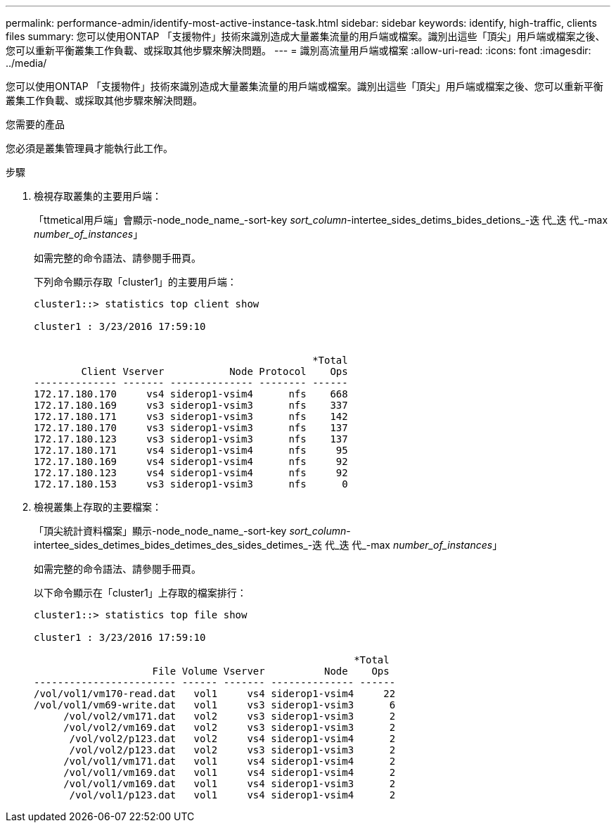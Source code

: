 ---
permalink: performance-admin/identify-most-active-instance-task.html 
sidebar: sidebar 
keywords: identify, high-traffic, clients files 
summary: 您可以使用ONTAP 「支援物件」技術來識別造成大量叢集流量的用戶端或檔案。識別出這些「頂尖」用戶端或檔案之後、您可以重新平衡叢集工作負載、或採取其他步驟來解決問題。 
---
= 識別高流量用戶端或檔案
:allow-uri-read: 
:icons: font
:imagesdir: ../media/


[role="lead"]
您可以使用ONTAP 「支援物件」技術來識別造成大量叢集流量的用戶端或檔案。識別出這些「頂尖」用戶端或檔案之後、您可以重新平衡叢集工作負載、或採取其他步驟來解決問題。

.您需要的產品
您必須是叢集管理員才能執行此工作。

.步驟
. 檢視存取叢集的主要用戶端：
+
「ttmetical用戶端」會顯示-node_node_name_-sort-key _sort_column_-intertee_sides_detims_bides_detions_-迭 代_迭 代_-max _number_of_instances_」

+
如需完整的命令語法、請參閱手冊頁。

+
下列命令顯示存取「cluster1」的主要用戶端：

+
[listing]
----
cluster1::> statistics top client show

cluster1 : 3/23/2016 17:59:10


                                               *Total
        Client Vserver           Node Protocol    Ops
-------------- ------- -------------- -------- ------
172.17.180.170     vs4 siderop1-vsim4      nfs    668
172.17.180.169     vs3 siderop1-vsim3      nfs    337
172.17.180.171     vs3 siderop1-vsim3      nfs    142
172.17.180.170     vs3 siderop1-vsim3      nfs    137
172.17.180.123     vs3 siderop1-vsim3      nfs    137
172.17.180.171     vs4 siderop1-vsim4      nfs     95
172.17.180.169     vs4 siderop1-vsim4      nfs     92
172.17.180.123     vs4 siderop1-vsim4      nfs     92
172.17.180.153     vs3 siderop1-vsim3      nfs      0
----
. 檢視叢集上存取的主要檔案：
+
「頂尖統計資料檔案」顯示-node_node_name_-sort-key _sort_column_-intertee_sides_detimes_bides_detimes_des_sides_detimes_-迭 代_迭 代_-max _number_of_instances_」

+
如需完整的命令語法、請參閱手冊頁。

+
以下命令顯示在「cluster1」上存取的檔案排行：

+
[listing]
----
cluster1::> statistics top file show

cluster1 : 3/23/2016 17:59:10

					              *Total
                    File Volume Vserver          Node    Ops
------------------------ ------ ------- -------------- ------
/vol/vol1/vm170-read.dat   vol1     vs4 siderop1-vsim4     22
/vol/vol1/vm69-write.dat   vol1     vs3 siderop1-vsim3      6
     /vol/vol2/vm171.dat   vol2     vs3 siderop1-vsim3      2
     /vol/vol2/vm169.dat   vol2     vs3 siderop1-vsim3      2
      /vol/vol2/p123.dat   vol2     vs4 siderop1-vsim4      2
      /vol/vol2/p123.dat   vol2     vs3 siderop1-vsim3      2
     /vol/vol1/vm171.dat   vol1     vs4 siderop1-vsim4      2
     /vol/vol1/vm169.dat   vol1     vs4 siderop1-vsim4      2
     /vol/vol1/vm169.dat   vol1     vs4 siderop1-vsim3      2
      /vol/vol1/p123.dat   vol1     vs4 siderop1-vsim4      2
----

